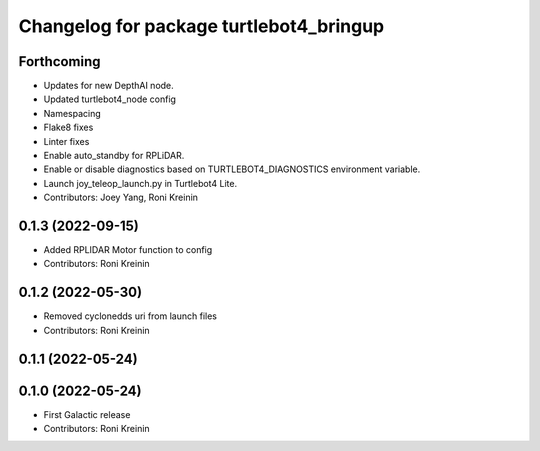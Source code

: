 ^^^^^^^^^^^^^^^^^^^^^^^^^^^^^^^^^^^^^^^^
Changelog for package turtlebot4_bringup
^^^^^^^^^^^^^^^^^^^^^^^^^^^^^^^^^^^^^^^^

Forthcoming
-----------
* Updates for new DepthAI node.
* Updated turtlebot4_node config
* Namespacing
* Flake8 fixes
* Linter fixes
* Enable auto_standby for RPLiDAR.
* Enable or disable diagnostics based on TURTLEBOT4_DIAGNOSTICS environment variable.
* Launch joy_teleop_launch.py in Turtlebot4 Lite.
* Contributors: Joey Yang, Roni Kreinin

0.1.3 (2022-09-15)
------------------
* Added RPLIDAR Motor function to config
* Contributors: Roni Kreinin

0.1.2 (2022-05-30)
------------------
* Removed cyclonedds uri from launch files
* Contributors: Roni Kreinin

0.1.1 (2022-05-24)
------------------

0.1.0 (2022-05-24)
------------------
* First Galactic release
* Contributors: Roni Kreinin
